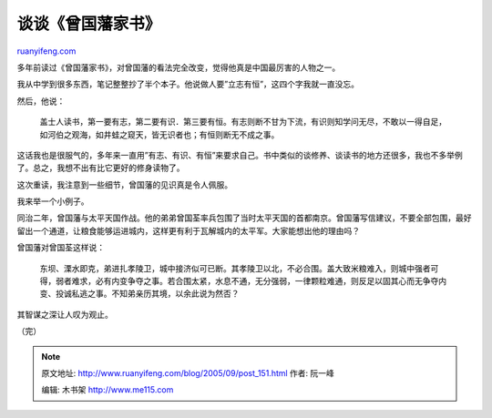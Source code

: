 .. _200509_post_151:

谈谈《曾国藩家书》
=====================================

`ruanyifeng.com <http://www.ruanyifeng.com/blog/2005/09/post_151.html>`__

多年前读过《曾国藩家书》，对曾国藩的看法完全改变，觉得他真是中国最厉害的人物之一。

我从中学到很多东西，笔记整整抄了半个本子。他说做人要”立志有恒”，这四个字我就一直没忘。

然后，他说：

    盖士人读书，第一要有志，第二要有识．第三要有恒。有志则断不甘为下流，有识则知学问无尽，不敢以一得自足，如河伯之观海，如井蛙之窥天，皆无识者也；有恒则断无不成之事。

这话我也是很服气的，多年来一直用”有志、有识、有恒”来要求自己。书中类似的谈修养、谈读书的地方还很多，我也不多举例了。总之，我想不出有比它更好的修身读物了。

这次重读，我注意到一些细节，曾国藩的见识真是令人佩服。

我来举一个小例子。

同治二年，曾国藩与太平天国作战。他的弟弟曾国荃率兵包围了当时太平天国的首都南京。曾国藩写信建议，不要全部包围，最好留出一个通道，让粮食能够运进城内，这样更有利于瓦解城内的太平军。大家能想出他的理由吗？

曾国藩对曾国荃这样说：

    东坝、溧水即克，弟进扎孝陵卫，城中接济似可已断。其孝陵卫以北，不必合围。盖大致米粮难入，则城中强者可得，弱者难求，必有内变争夺之事。若合围太紧，水息不通，无分强弱，一律颗粒难通，则反足以固其心而无争夺内变、投诚私逃之事。不知弟亲历其境，以余此说为然否？

其智谋之深让人叹为观止。

（完）

.. note::
    原文地址: http://www.ruanyifeng.com/blog/2005/09/post_151.html 
    作者: 阮一峰 

    编辑: 木书架 http://www.me115.com
